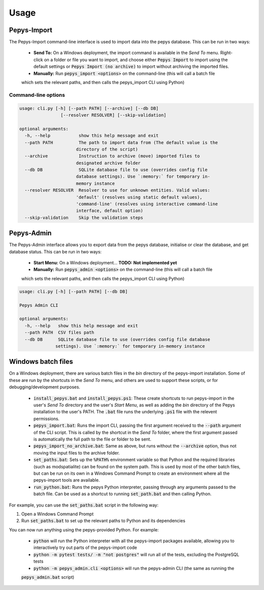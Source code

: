=====
Usage
=====

Pepys-Import
------------

The Pepys-Import command-line interface is used to import data into the pepys database. This can be run
in two ways:

 - **Send To:** On a Windows deployment, the import command is available in the *Send To* menu. Right-click on a folder or 
   file you want to import, and choose either :code:`Pepys Import` to import using the default settings
   or :code:`Pepys Import (no archive)` to import without archiving the imported files.

 - **Manually:** Run :code:`pepys_import <options>` on the command-line (this will call a batch file
 which sets the relevant paths, and then calls the pepys_import CLI using Python)


Command-line options
^^^^^^^^^^^^^^^^^^^^

.. code-block:: none

  usage: cli.py [-h] [--path PATH] [--archive] [--db DB]
                  [--resolver RESOLVER] [--skip-validation]

  optional arguments:
    -h, --help           show this help message and exit
    --path PATH          The path to import data from (The default value is the
                        directory of the script)
    --archive            Instruction to archive (move) imported files to
                        designated archive folder
    --db DB              SQLite database file to use (overrides config file
                        database settings). Use `:memory:` for temporary in-
                        memory instance
    --resolver RESOLVER  Resolver to use for unknown entities. Valid values:
                        'default' (resolves using static default values),
                        'command-line' (resolves using interactive command-line
                        interface, default option)
    --skip-validation    Skip the validation steps

Pepys-Admin
-----------
The Pepys-Admin interface allows you to export data from the pepys database, initialise or clear the
database, and get database status. This can be run in two ways:

 - **Start Menu:** On a Windows deployment... **TODO: Not implemented yet**

 - **Manually:** Run :code:`pepys_admin <options>` on the command-line (this will call a batch file
 which sets the relevant paths, and then calls the pepys_import CLI using Python)

.. code-block:: none

  usage: cli.py [-h] [--path PATH] [--db DB]

  Pepys Admin CLI

  optional arguments:
    -h, --help   show this help message and exit
    --path PATH  CSV files path
    --db DB      SQLite database file to use (overrides config file database
                settings). Use `:memory:` for temporary in-memory instance

Windows batch files
-------------------
On a Windows deployment, there are various batch files in the `bin` directory of the pepys-import
installation. Some of these are run by the shortcuts in the *Send To* menu, and others are used
to support these scripts, or for debugging/development purposes.

  - :code:`install_pepys.bat` and :code:`install_pepys.ps1`: These create shortcuts to run
    pepys-import in the user's *Send To* directory and the user's *Start Menu*, as well as adding
    the `bin` directory of the Pepys installation to the user's PATH. The :code:`.bat` file runs the
    underlying :code:`.ps1` file with the relevent permissions.
  - :code:`pepys_import.bat`: Runs the import CLI, passing the first argument received to the
    :code:`--path` argument of the CLI script. This is called by the shortcut in the *Send To* folder,
    where the first argument passed is automatically the full path to the file or folder to be sent.
  - :code:`pepys_import_no_archive.bat`: Same as above, but runs without the :code:`--archive` option,
    thus not moving the input files to the archive folder.
  - :code:`set_paths.bat`: Sets up the :code:`%PATH%` environment variable so that Python and the required
    libraries (such as modspatialite) can be found on the system path. This is used by most of the other
    batch files, but can be run on its own in a Windows Command Prompt to create an environment where
    all the pepys-import tools are available.
  - :code:`run_python.bat`: Runs the pepys Python interpreter, passing through any arguments passed to
    the batch file. Can be used as a shortcut to running :code:`set_path.bat` and then calling Python.

For example, you can use the :code:`set_paths.bat` script in the following way:

1. Open a Windows Command Prompt
2. Run :code:`set_paths.bat` to set up the relevant paths to Python and its dependencies

You can now run anything using the pepys-provided Python. For example:

 - :code:`python` will run the Python interpreter with all the pepys-import packages available,
   allowing you to interactively try out parts of the pepys-import code
 - :code:`python -m pytest tests/ -m "not postgres"` will run all of the tests, excluding the PostgreSQL
   tests
 - :code:`python -m pepys_admin.cli <options>` will run the pepys-admin CLI (the same as running the
 :code:`pepys_admin.bat` script)